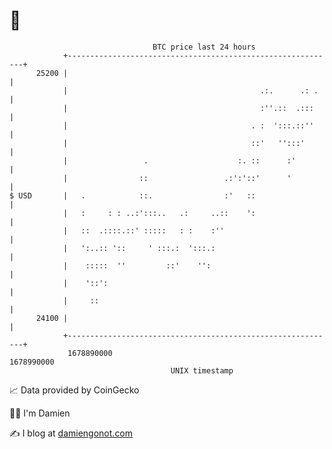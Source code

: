 * 👋

#+begin_example
                                   BTC price last 24 hours                    
               +------------------------------------------------------------+ 
         25200 |                                                            | 
               |                                           .:.      .: .    | 
               |                                           :''.::  .:::     | 
               |                                         . :  ':::.::''     | 
               |                                         ::'   '':::'       | 
               |                 .                    :. ::      :'         | 
               |                ::                 .:':'::'      '          | 
   $ USD       |   .            ::.                :'   ::                  | 
               |   :     : : ..:':::..   .:     ..::    ':                  | 
               |   ::  .::::.::' :::::   : :    :''                         | 
               |   ':..:: '::     ' :::.:  ':::.:                           | 
               |    :::::  ''         ::'    '':                            | 
               |    '::':                                                   | 
               |     ::                                                     | 
         24100 |                                                            | 
               +------------------------------------------------------------+ 
                1678890000                                        1678990000  
                                       UNIX timestamp                         
#+end_example
📈 Data provided by CoinGecko

🧑‍💻 I'm Damien

✍️ I blog at [[https://www.damiengonot.com][damiengonot.com]]
